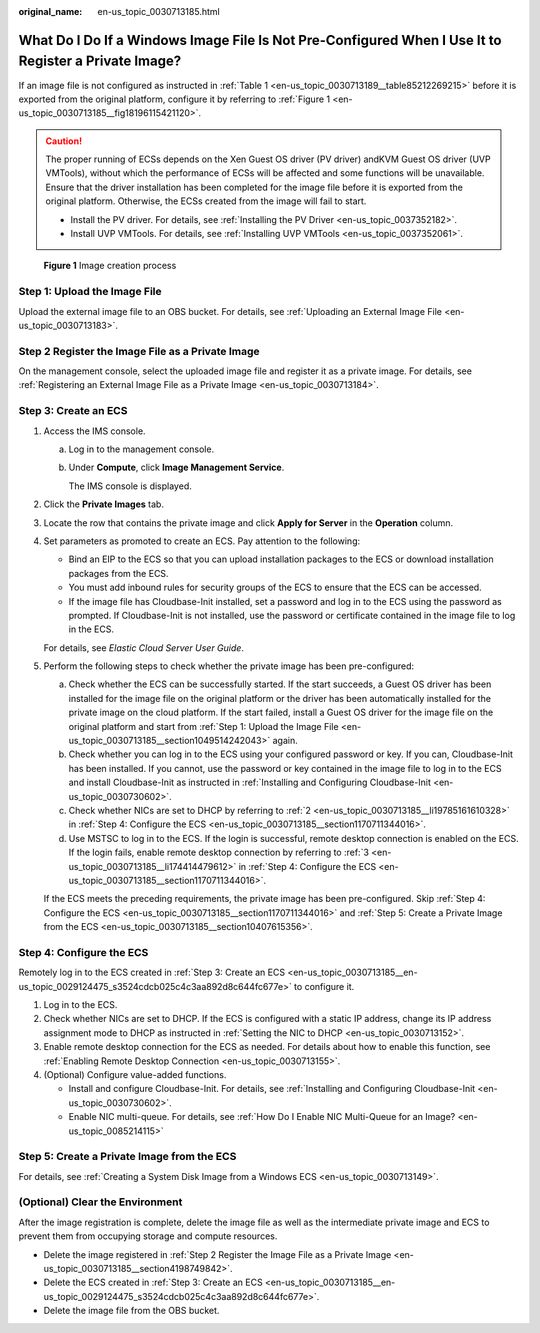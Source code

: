 :original_name: en-us_topic_0030713185.html

.. _en-us_topic_0030713185:

What Do I Do If a Windows Image File Is Not Pre-Configured When I Use It to Register a Private Image?
=====================================================================================================

If an image file is not configured as instructed in :ref:`Table 1 <en-us_topic_0030713189__table85212269215>` before it is exported from the original platform, configure it by referring to :ref:`Figure 1 <en-us_topic_0030713185__fig18196115421120>`.

.. caution::

   The proper running of ECSs depends on the Xen Guest OS driver (PV driver) andKVM Guest OS driver (UVP VMTools), without which the performance of ECSs will be affected and some functions will be unavailable. Ensure that the driver installation has been completed for the image file before it is exported from the original platform. Otherwise, the ECSs created from the image will fail to start.

   -  Install the PV driver. For details, see :ref:`Installing the PV Driver <en-us_topic_0037352182>`.
   -  Install UVP VMTools. For details, see :ref:`Installing UVP VMTools <en-us_topic_0037352061>`.

.. _en-us_topic_0030713185__fig18196115421120:

.. figure:: /_static/images/en-us_image_0208476701.png
   :alt: **Figure 1** Image creation process

   **Figure 1** Image creation process

.. _en-us_topic_0030713185__section1049514242043:

Step 1: Upload the Image File
-----------------------------

Upload the external image file to an OBS bucket. For details, see :ref:`Uploading an External Image File <en-us_topic_0030713183>`.

.. _en-us_topic_0030713185__section4198749842:

Step 2 Register the Image File as a Private Image
-------------------------------------------------

On the management console, select the uploaded image file and register it as a private image. For details, see :ref:`Registering an External Image File as a Private Image <en-us_topic_0030713184>`.

.. _en-us_topic_0030713185__en-us_topic_0029124475_s3524cdcb025c4c3aa892d8c644fc677e:

Step 3: Create an ECS
---------------------

#. Access the IMS console.

   a. Log in to the management console.

   b. Under **Compute**, click **Image Management Service**.

      The IMS console is displayed.

#. Click the **Private Images** tab.

#. Locate the row that contains the private image and click **Apply for Server** in the **Operation** column.

#. Set parameters as promoted to create an ECS. Pay attention to the following:

   -  Bind an EIP to the ECS so that you can upload installation packages to the ECS or download installation packages from the ECS.
   -  You must add inbound rules for security groups of the ECS to ensure that the ECS can be accessed.
   -  If the image file has Cloudbase-Init installed, set a password and log in to the ECS using the password as prompted. If Cloudbase-Init is not installed, use the password or certificate contained in the image file to log in the ECS.

   For details, see *Elastic Cloud Server User Guide*.

#. Perform the following steps to check whether the private image has been pre-configured:

   a. Check whether the ECS can be successfully started. If the start succeeds, a Guest OS driver has been installed for the image file on the original platform or the driver has been automatically installed for the private image on the cloud platform. If the start failed, install a Guest OS driver for the image file on the original platform and start from :ref:`Step 1: Upload the Image File <en-us_topic_0030713185__section1049514242043>` again.
   b. Check whether you can log in to the ECS using your configured password or key. If you can, Cloudbase-Init has been installed. If you cannot, use the password or key contained in the image file to log in to the ECS and install Cloudbase-Init as instructed in :ref:`Installing and Configuring Cloudbase-Init <en-us_topic_0030730602>`.
   c. Check whether NICs are set to DHCP by referring to :ref:`2 <en-us_topic_0030713185__li19785161610328>` in :ref:`Step 4: Configure the ECS <en-us_topic_0030713185__section1170711344016>`.
   d. Use MSTSC to log in to the ECS. If the login is successful, remote desktop connection is enabled on the ECS. If the login fails, enable remote desktop connection by referring to :ref:`3 <en-us_topic_0030713185__li174414479612>` in :ref:`Step 4: Configure the ECS <en-us_topic_0030713185__section1170711344016>`.

   If the ECS meets the preceding requirements, the private image has been pre-configured. Skip :ref:`Step 4: Configure the ECS <en-us_topic_0030713185__section1170711344016>` and :ref:`Step 5: Create a Private Image from the ECS <en-us_topic_0030713185__section10407615356>`.

.. _en-us_topic_0030713185__section1170711344016:

Step 4: Configure the ECS
-------------------------

Remotely log in to the ECS created in :ref:`Step 3: Create an ECS <en-us_topic_0030713185__en-us_topic_0029124475_s3524cdcb025c4c3aa892d8c644fc677e>` to configure it.

#. Log in to the ECS.

#. .. _en-us_topic_0030713185__li19785161610328:

   Check whether NICs are set to DHCP. If the ECS is configured with a static IP address, change its IP address assignment mode to DHCP as instructed in :ref:`Setting the NIC to DHCP <en-us_topic_0030713152>`.

#. .. _en-us_topic_0030713185__li174414479612:

   Enable remote desktop connection for the ECS as needed. For details about how to enable this function, see :ref:`Enabling Remote Desktop Connection <en-us_topic_0030713155>`.

#. (Optional) Configure value-added functions.

   -  Install and configure Cloudbase-Init. For details, see :ref:`Installing and Configuring Cloudbase-Init <en-us_topic_0030730602>`.
   -  Enable NIC multi-queue. For details, see :ref:`How Do I Enable NIC Multi-Queue for an Image? <en-us_topic_0085214115>`

.. _en-us_topic_0030713185__section10407615356:

Step 5: Create a Private Image from the ECS
-------------------------------------------

For details, see :ref:`Creating a System Disk Image from a Windows ECS <en-us_topic_0030713149>`.

(Optional) Clear the Environment
--------------------------------

After the image registration is complete, delete the image file as well as the intermediate private image and ECS to prevent them from occupying storage and compute resources.

-  Delete the image registered in :ref:`Step 2 Register the Image File as a Private Image <en-us_topic_0030713185__section4198749842>`.
-  Delete the ECS created in :ref:`Step 3: Create an ECS <en-us_topic_0030713185__en-us_topic_0029124475_s3524cdcb025c4c3aa892d8c644fc677e>`.
-  Delete the image file from the OBS bucket.
